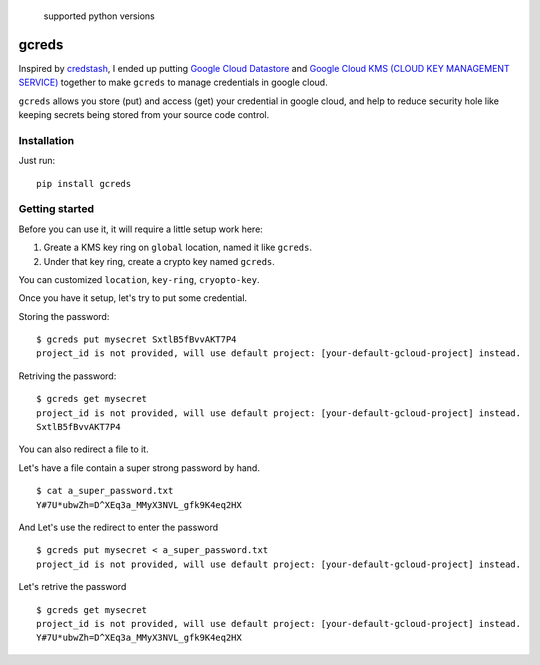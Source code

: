 .. figure:: https://img.shields.io/badge/python-2.7%2C%203.4%2C%203.5%2C%203.6-blue.svg
   :alt: supported python versions

   supported python versions

gcreds
======

Inspired by `credstash <https://github.com/fugue/credstash>`__, I ended
up putting `Google Cloud
Datastore <https://cloud.google.com/datastore/docs/concepts/overview>`__
and `Google Cloud KMS (CLOUD KEY MANAGEMENT
SERVICE) <https://cloud.google.com/kms/>`__ together to make ``gcreds``
to manage credentials in google cloud.

``gcreds`` allows you store (put) and access (get) your credential in
google cloud, and help to reduce security hole like keeping secrets
being stored from your source code control.

Installation
------------

Just run:

::

    pip install gcreds

Getting started
---------------

Before you can use it, it will require a little setup work here:

1. Greate a KMS key ring on ``global`` location, named it like
   ``gcreds``.
2. Under that key ring, create a crypto key named ``gcreds``.

You can customized ``location``, ``key-ring``, ``cryopto-key``.

Once you have it setup, let's try to put some credential.

Storing the password:

::

    $ gcreds put mysecret SxtlB5fBvvAKT7P4
    project_id is not provided, will use default project: [your-default-gcloud-project] instead.

Retriving the password:

::

    $ gcreds get mysecret
    project_id is not provided, will use default project: [your-default-gcloud-project] instead.
    SxtlB5fBvvAKT7P4

You can also redirect a file to it.

Let's have a file contain a super strong password by hand.

::

    $ cat a_super_password.txt
    Y#7U*ubwZh=D^XEq3a_MMyX3NVL_gfk9K4eq2HX

And Let's use the redirect to enter the password

::

    $ gcreds put mysecret < a_super_password.txt
    project_id is not provided, will use default project: [your-default-gcloud-project] instead.

Let's retrive the password

::

    $ gcreds get mysecret
    project_id is not provided, will use default project: [your-default-gcloud-project] instead.
    Y#7U*ubwZh=D^XEq3a_MMyX3NVL_gfk9K4eq2HX


